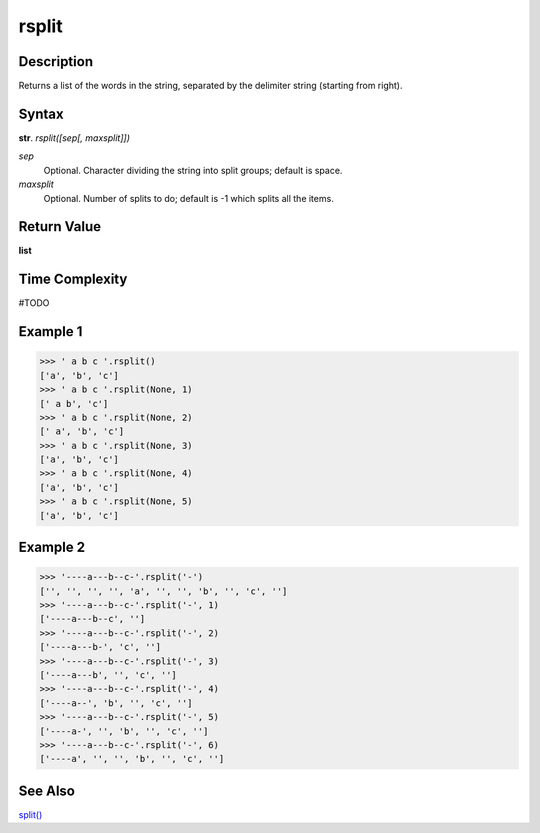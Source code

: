 ======
rsplit
======

Description
----------
Returns a list of the words in the string, separated by the delimiter string (starting from right).

Syntax
------
**str**. *rsplit([sep[, maxsplit]])*

*sep*
    Optional. Character dividing the string into split groups; default is space.
*maxsplit*
    Optional. Number of splits to do; default is -1 which splits all the items.

Return Value
------------
**list**

Time Complexity
---------------
#TODO

Example 1
---------
>>> ' a b c '.rsplit()
['a', 'b', 'c']
>>> ' a b c '.rsplit(None, 1)
[' a b', 'c']
>>> ' a b c '.rsplit(None, 2)
[' a', 'b', 'c']
>>> ' a b c '.rsplit(None, 3)
['a', 'b', 'c']
>>> ' a b c '.rsplit(None, 4)
['a', 'b', 'c']
>>> ' a b c '.rsplit(None, 5)
['a', 'b', 'c']

Example 2
---------
>>> '----a---b--c-'.rsplit('-')
['', '', '', '', 'a', '', '', 'b', '', 'c', '']
>>> '----a---b--c-'.rsplit('-', 1)
['----a---b--c', '']
>>> '----a---b--c-'.rsplit('-', 2)
['----a---b-', 'c', '']
>>> '----a---b--c-'.rsplit('-', 3)
['----a---b', '', 'c', '']
>>> '----a---b--c-'.rsplit('-', 4)
['----a--', 'b', '', 'c', '']
>>> '----a---b--c-'.rsplit('-', 5)
['----a-', '', 'b', '', 'c', '']
>>> '----a---b--c-'.rsplit('-', 6)
['----a', '', '', 'b', '', 'c', '']

See Also
--------
`split()`_

.. _split(): ../str/split.html
.. _rsplit(): ../str/rsplit.html